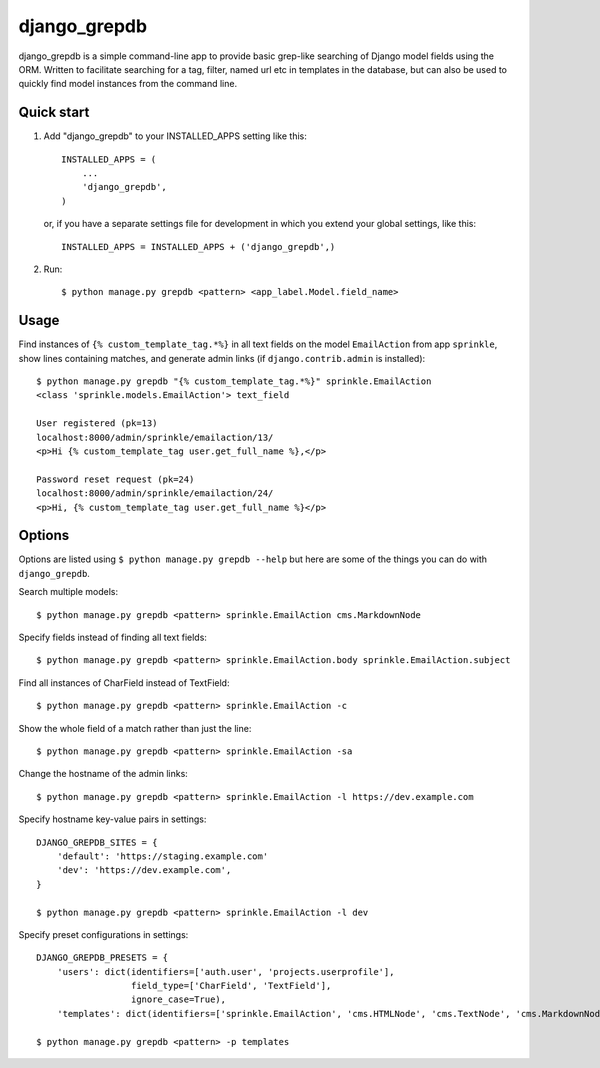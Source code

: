 =============
django_grepdb
=============

django_grepdb is a simple command-line app to provide basic grep-like searching of
Django model fields using the ORM. Written to facilitate searching for a tag,
filter, named url etc in templates in the database, but can also be used to quickly
find model instances from the command line.


Quick start
-----------

1. Add "django_grepdb" to your INSTALLED_APPS setting like this::

    INSTALLED_APPS = (
        ...
        'django_grepdb',
    )

   or, if you have a separate settings file for development in which you
   extend your global settings, like this::

    INSTALLED_APPS = INSTALLED_APPS + ('django_grepdb',) 

2. Run::

    $ python manage.py grepdb <pattern> <app_label.Model.field_name>


Usage
-----

Find instances of ``{% custom_template_tag.*%}`` in all text fields on the
model ``EmailAction`` from app ``sprinkle``, show lines containing matches,
and generate admin links (if ``django.contrib.admin`` is installed)::

    $ python manage.py grepdb "{% custom_template_tag.*%}" sprinkle.EmailAction
    <class 'sprinkle.models.EmailAction'> text_field

    User registered (pk=13)
    localhost:8000/admin/sprinkle/emailaction/13/
    <p>Hi {% custom_template_tag user.get_full_name %},</p>

    Password reset request (pk=24)
    localhost:8000/admin/sprinkle/emailaction/24/
    <p>Hi, {% custom_template_tag user.get_full_name %}</p>


Options
-------

Options are listed using ``$ python manage.py grepdb --help`` but here are some of the things
you can do with ``django_grepdb``.

Search multiple models::

    $ python manage.py grepdb <pattern> sprinkle.EmailAction cms.MarkdownNode

Specify fields instead of finding all text fields::

    $ python manage.py grepdb <pattern> sprinkle.EmailAction.body sprinkle.EmailAction.subject

Find all instances of CharField instead of TextField::

    $ python manage.py grepdb <pattern> sprinkle.EmailAction -c

Show the whole field of a match rather than just the line::

    $ python manage.py grepdb <pattern> sprinkle.EmailAction -sa

Change the hostname of the admin links::

    $ python manage.py grepdb <pattern> sprinkle.EmailAction -l https://dev.example.com

Specify hostname key-value pairs in settings::

    DJANGO_GREPDB_SITES = {
        'default': 'https://staging.example.com'
        'dev': 'https://dev.example.com',
    }

    $ python manage.py grepdb <pattern> sprinkle.EmailAction -l dev

Specify preset configurations in settings::

    DJANGO_GREPDB_PRESETS = {
        'users': dict(identifiers=['auth.user', 'projects.userprofile'],
                      field_type=['CharField', 'TextField'],
                      ignore_case=True),
        'templates': dict(identifiers=['sprinkle.EmailAction', 'cms.HTMLNode', 'cms.TextNode', 'cms.MarkdownNode'])

    $ python manage.py grepdb <pattern> -p templates


